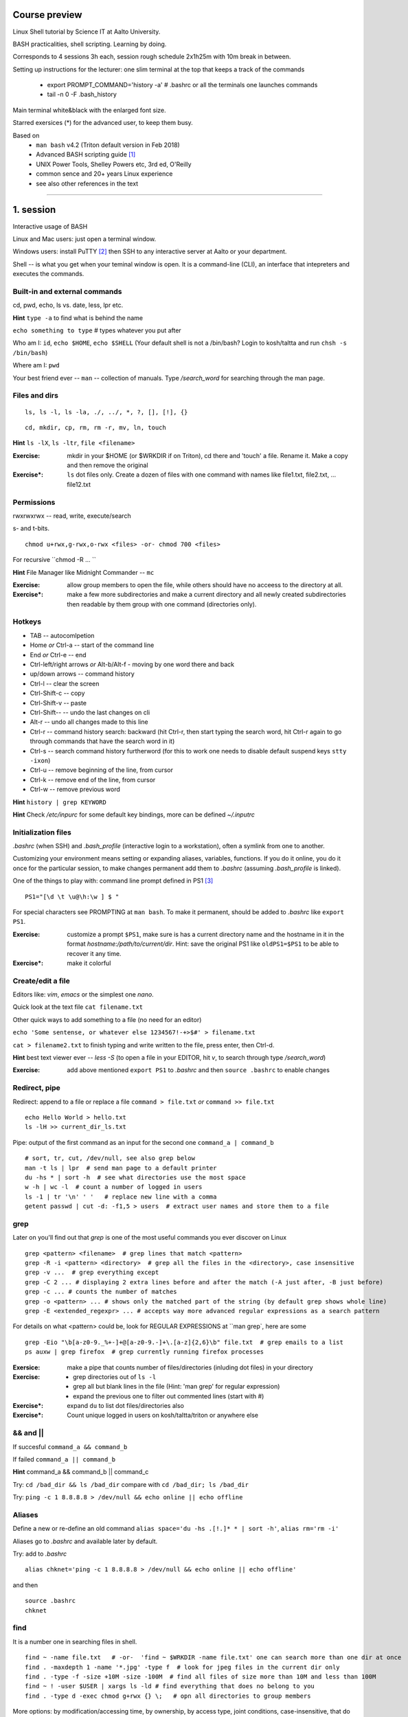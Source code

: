 Course preview
====
Linux Shell tutorial by Science IT at Aalto University.

BASH practicalities, shell scripting. Learning by doing.

Corresponds to 4 sessions 3h each, session rough schedule 2x1h25m with 10m break in between.

Setting up instructions for the lecturer: one slim terminal at the top that keeps a track of the commands

 - export PROMPT_COMMAND='history -a'   # .bashrc or all the terminals one launches commands
 - tail -n 0 -F .bash_history

Main terminal white&black with the enlarged font size.
 
Starred exersices (*) for the advanced user, to keep them busy.

Based on 
 - ``man bash`` v4.2 (Triton default version in Feb 2018)
 - Advanced BASH scripting guide [#]_
 - UNIX Power Tools, Shelley Powers etc, 3rd ed, O'Reilly
 - common sence and 20+ years Linux experience
 - see also other references in the text

-----------------------------------------------------------------------------

1. session
====
Interactive usage of BASH

Linux and Mac users: just open a terminal window.

Windows users: install PuTTY [#]_ then SSH to any interactive server at Aalto or your department.

Shell -- is what you get when your teminal window is open. It is a command-line (CLI), an interface that intepreters and executes the commands.


Built-in and external commands
----
cd, pwd, echo, ls vs. date, less, lpr etc. 

**Hint** ``type -a`` to find what is behind the name

``echo something to type`` # types whatever you put after

Who am I: ``id``, ``echo $HOME``, ``echo $SHELL`` 
(Your default shell is not a /bin/bash? Login to kosh/taltta and run ``chsh -s /bin/bash``)

Where am I: ``pwd``

Your best friend ever -- ``man`` -- collection of manuals. Type */search_word* for searching through the man page.


Files and dirs
----

::

 ls, ls -l, ls -la, ./, ../, *, ?, [], [!], {}

::

 cd, mkdir, cp, rm, rm -r, mv, ln, touch

**Hint** ``ls -lX``, ``ls -ltr``, ``file <filename>``

:Exercise: mkdir in your $HOME (or $WRKDIR if on Triton), cd there and 'touch' a file. Rename it. Make a copy and then remove the original
:Exercise*: ``ls`` dot files only. Create a dozen of files with one command with names like file1.txt, file2.txt, ... file12.txt


Permissions
----
rwxrwxrwx -- read, write, execute/search

s- and t-bits.

::

 chmod u+rwx,g-rwx,o-rwx <files> -or- chmod 700 <files>

For recursive ``chmod -R ... ``

**Hint** File Manager like Midnight Commander -- ``mc``

:Exercise: allow group members to open the file, while others should have no acceess to the directory at all.
:Exercise*: make a few more subdirectories and make a current directory and all newly created subdirectories then readable by them group with one command (directories only).

Hotkeys
----
- TAB -- autocomlpetion
- Home `or` Ctrl-a -- start of the command line
- End `or` Ctrl-e -- end
- Ctrl-left/right arrows `or` Alt-b/Alt-f  - moving by one word there and back
- up/down arrows -- command history
- Ctrl-l -- clear the screen
- Ctrl-Shift-c -- copy
- Ctrl-Shift-v -- paste
- Ctrl-Shift--  -- undo the last changes on cli
- Alt-r -- undo all changes made to this line
- Ctrl-r -- command history search: backward (hit Ctrl-r, then start typing the search word, hit Ctrl-r again to go through commands that have the search word in it)
- Ctrl-s  -- search command history furtherword (for this to work one needs to disable default suspend keys ``stty -ixon``)
- Ctrl-u  -- remove beginning of the line, from cursor
- Ctrl-k -- remove end of the line, from cursor
- Ctrl-w -- remove previous word

**Hint** ``history | grep KEYWORD``

**Hint** Check */etc/inpurc* for some default key bindings, more can be defined *~/.inputrc*

Initialization files
----
*.bashrc* (when SSH) and *.bash_profile* (interactive login to a workstation), often a symlink from one to another.

Customizing your environment means setting or expanding aliases, variables, functions. If you do it online, you do it once for the particular session, to make changes permanent add them to *.bashrc* (assuming *.bash_profile* is linked).

One of the things to play with: command line prompt defined in PS1 [#]_

::

 PS1="[\d \t \u@\h:\w ] $ "

For special characters see PROMPTING at ``man bash``. To make it permanent, should be added to *.bashrc* like ``export PS1``.

:Exercise: customize a prompt ``$PS1``, make sure is has a current directory name and the hostname in it in the format *hostname:/path/to/current/dir*. Hint: save the original PS1 like ``oldPS1=$PS1`` to be able to recover it any time.
:Exercise*: make it colorful


Create/edit a file
-----
Editors like: *vim*, *emacs* or the simplest one *nano*.

Quick look at the text file ``cat filename.txt``

Other quick ways to add something to a file (no need for an editor)

``echo 'Some sentense, or whatever else 1234567!-+>$#' > filename.txt``

``cat > filename2.txt`` to finish typing and write written to the file, press enter, then Ctrl-d.

**Hint** best text viewer ever -- *less -S*  (to open a file in your EDITOR, hit *v*, to search through type */search_word*)

:Exercise: add above mentioned ``export PS1`` to *.bashrc* and then ``source .bashrc`` to enable changes


Redirect, pipe
----
Redirect: append to a file or replace a file ``command > file.txt`` *or* ``command >> file.txt``

::

 echo Hello World > hello.txt
 ls -lH >> current_dir_ls.txt

Pipe: output of the first command as an input for the second one ``command_a | command_b``

::

 # sort, tr, cut, /dev/null, see also grep below
 man -t ls | lpr  # send man page to a default printer
 du -hs * | sort -h  # see what directories use the most space
 w -h | wc -l  # count a number of logged in users
 ls -1 | tr '\n' ' '   # replace new line with a comma
 getent passwd | cut -d: -f1,5 > users  # extract user names and store them to a file


grep
----
Later on you'll find out that *grep* is one of the most useful commands you ever discover on Linux

::

 grep <pattern> <filename>  # grep lines that match <pattern>
 grep -R -i <pattern> <directory>  # grep all the files in the <directory>, case insensitive
 grep -v ...  # grep everything except
 grep -C 2 ... # displaying 2 extra lines before and after the match (-A just after, -B just before)
 grep -c ... # counts the number of matches
 grep -o <pattern> ... # shows only the matched part of the string (by default grep shows whole line)
 grep -E <extended_regexpr> ... # accepts way more advanced regular expressions as a search pattern

For details on what <pattern> could be, look for REGULAR EXPRESSIONS at ``man grep`, here are some

::

 grep -Eio "\b[a-z0-9._%+-]+@[a-z0-9.-]+\.[a-z]{2,6}\b" file.txt  # grep emails to a list
 ps auxw | grep firefox  # grep currently running firefox processes

:Exersice: make a pipe that counts number of files/directories (inluding dot files) in your directory
:Exercise: 
 - grep directories out of ``ls -l``
 - grep all but blank lines in the file (Hint: 'man grep' for regular expression)
 - expand the previous one to filter out commented lines (start with #)
:Exercise*: expand ``du`` to list dot files/directories also
:Exercise*: Count unique logged in users on kosh/taltta/triton or anywhere else


&& and ||
----
If succesful ``command_a && command_b``

If failed  ``command_a || command_b``

**Hint** command_a && command_b || command_c

Try: ``cd /bad_dir && ls /bad_dir`` compare with ``cd /bad_dir; ls /bad_dir``

Try: ``ping -c 1 8.8.8.8 > /dev/null && echo online || echo offline``


Aliases
----
Define a new or re-define an old command ``alias space='du -hs .[!.]* * | sort -h'``, ``alias rm='rm -i'``

Aliases go to *.bashrc* and available later by default.

Try: add to *.bashrc*

::

 alias chknet='ping -c 1 8.8.8.8 > /dev/null && echo online || echo offline'

and then

::

 source .bashrc
 chknet


find
----
It is a number one in searching files in shell.

::

 find ~ -name file.txt   # -or-  'find ~ $WRKDIR -name file.txt' one can search more than one dir at once
 find . -maxdepth 1 -name '*.jpg' -type f  # look for jpeg files in the current dir only
 find . -type -f -size +10M -size -100M  # find all files of size more than 10M and less than 100M
 find ~ ! -user $USER | xargs ls -ld # find everything that does no belong to you
 find . -type d -exec chmod g+rwx {} \;   # opn all directories to group members
 
More options: by modification/accessing time, by ownership, by access type, joint conditions, case-insensitive, that do not match, etc [#]_ [#]_

**Hint**  On Triton ``lfs find``

**Hint**  Another utility that you may find useful ``locate``, but on workstations only

:Exercise: Find all files with 'lock' in the name in your home directory
:Exercise*: Find all the files in your $HOME or $WRKDIR that are readable or writable by everyone. What would the ways to "fix them"?
:Exercise*: Find all the dirs/files that do no belong to your UID/GID (user id and effective group id).


Transferring files (archiving on the fly)
----
For Triton users abilty to transfer files to/from Triton is essential.

Assume a use case: you have logged in to kosh/taltta/lyta/etc. To get some files from Triton's WRKDIR to one of the directories available around:

::

 scp -r triton.aalto.fi:/scratch/work/LOGIN_NAME/some/files path/to/copy/to

Another use case, copying to Triton, or making a directory backup

::

 rsync -urlptDxv --chmod=Dg+s somefile triton.aalto.fi:/scratch/work/LOGIN_NAME  # copy a file to $WRKDIR
 rsync -urlptDxv --chmod=Dg+s dir1/ triton.aalto.fi:/scratch/work/LOGINNAME/dir1/  # sync two directories

Another use case, you want to archive your Triton data to some other place

::
 
 # login to Triton
 cd $WRKDIR
 tar czf - path/to/dir | ssh kosh.aalto.fi 'cat > path/to/archive/dir/archive_file.tar.gz'
 
*tar* is standard de-facto for archiving on UNIX systems. *z* stands for compressing with GZIP, otherwise directory is packed, but not compressed

 - ``tar czvf path/to/archive.tar.gz directory/to/archive``  # to archive
 - ``tar xzf path/to/archive.tar.gz -C path/to/directory``  # to extract
 - ``tar tzf archive.tar.gz``

:Try: whatever use case you have, try trasfering files.

:Exercise: make an alias so *rsyncing* a copy of your local directory (or kosh:somedir) to Triton


Exit the shell
----
``logout`` or Ctrl-d (export IGNOREEOF=1 to *.bashrc*)

In order to keep your sessions running while you logged out discover ``screen``

 - ``screen`` to start a session
 - Ctrl-a-d to detach the session while you are in
 - ``screen -ls`` to list currently running sessions
 - ``screen -rx <session_id>`` to attach the session, one can use TAB for the autocompletion or skip the <session_id> if there is only one session running 

Example: irssi on kosh / lyta


SSH keys and proxy (*bonus section)
----
SSH keys and proxy jumping makes life way easier. Logining to Triton from your Linux workstation or from kosh/lyta.

For PuTTY (Windows) SSH keys generation, please consult section "Using public keys for SSH authentication" at [#]_

On Linux/Mac: generate a key on the client machine

::

 ssh-keygen -t rsa -b 4096  # you will be prompted for a location to save the keys, and a passphrase for the keys. Make sure passphrase is strong (!)
 ssh-copy-id aalto_login@triton.aalto.fi   # transfer file to a Triton, or/and any other host you want to login to

From now on you should be able to login with the SSH key instead of password. When SSH key added to the ssh-agent (once during the login to workstation), one can login automatically, passwordless.

Note that same key can be used 

SSH proxy is yet another trick to make life easier: allows to jump through a node (in OpenSSH version 7.2 and earlier -J option is not supported yet, here is an old receipe that works on Ubuntu 16.04). So, SSH/SCP from your laptop/home PC through kosh.

On the client side, add to *~/.ssh/config* file (create it if does not exists and make it readable by you only)

::

 Host triton triton.aalto.fi
     Hostname triton.aalto.fi
     ProxyCommand ssh YOUR_AALTO_LOGIN@kosh.aalto.fi -W %h:%p

Now try

::

 ssh triton


2. session
====
Command line advances and introduction to BASH scripting

Files and dirs advances
----
Advanced access permissions

Access list aka ACL: ``getfacl`` and ``setfacl``

 - Allow read access for a user ``setfacl -m u:<user>:r <file_or_dir>``
 - Allow read/write access for a group ``setfacl -m g:<group>:rw <file_or_dir>``
 - Revoke granted access ``setfacl -x u:<user> <file_or_dir>``
 - See current stage ``getfacl <file_or_dir>``

**Hint** to get file meta info ``stat <file_or_dir>``

**Hint** even though file has a read access the top directory must be searchable before external user or group will be able to access it. Best practice on Triton ``chmod -R o-rwx $WRKDIR; chmod o+x $WRKDIR``

Setting default access permissions: add to *.bashrc* ``umask 027`` [#]_

:Exercise: practice with chmod/setfacl: set a directory permissions so that only you and some user/group of your choice would have access to a file


Functions as part of your environment
----
Can be defined from the cli, or better in file (for instance *function.sh*)

::

 name() {
   command $1
   command $2
   ...
 }

Invoking a function from command line (source the file first)

::

 $ name arg1 arg2 

As an example ``lcd``

::

 lcd() {
   cd $1
   ls -1 | wc -l
 }

::

 $ source function.sh
 $ lcd

Functions in BASH is just a piece of code that once declared can be invoked at any place later with args or withour. ``return`` returns the exit code only. By default vars are in global space, once chaged in the function is seen everywhere else. ``local`` can be used to localize the vars.

:Exercise: expand ``lcd`` so that it would print number of files and directories separately
:Exercise*: write a function that makes files/subdirectories readable by all on a given directory (note r for files, xr for dirs)


Variables
----
In shell, variables define your environment. Common practice is that environmental vars are written IN CAPITAL: $HOME, $SHELL, $PATH, $PS1. To list all defined variables ``printenv``. All variables can be used or even redefined. No error if you call an undefined var, it is just considered to be empty.

Assign a variable ``var1=100``, ``var2='some string'``

Invoke a variable ``$var1``

Append a var: ``var+=<string>/<integer>``

BASH is smart enough to distiguish a var inline ``dir=$HOME/dir1; fname=file; fext=xyz; echo "$dir/$fname.$fext"``, though if var followed by a number or a letter ``echo ${dir}2/${file}abc.$fext``

Built-in vars:

 - $?  exit status of the last command
 - $$  current shell pid
 - $#  number of input parameters
 - $0  running script name
 - $1, $2 ... input parameter one by one (function/script)
 - "$@" all input parameters as is in one line

**Hint** Quoting matters: '' vs ""

:Exercise: write a function that outputs number of arguments it has got and then all the arguments as a single word
:Exercise*: make a function that takes IP as an argument, ping that IP and returns ok/failed only

More on variables
----
BASH provides wide abilities to work with the vars "on-the-fly" with ${var...} like constructions.

 - Subtitute a var with default *value* if empty: ``${var:=value}``
 - Print an *error_message* if var empty: ``${var:?error_message}``
 - Extract a substring: ``${var:offset:length}``, example ``var=abcde; echo ${var:1:3}`` returns 'bcd'
 - Variable's length: ``${#var}``
 - Replace beginning part: ``${var#prefix}``
 - Replace trailing part: ``${var%suffix}``
 - Replace *pattern* with the *string*: ``${var/pattern/string}``

:Exercise: 
 - shorten *filename.ext* down to *filename* and then down to *ext*. Filename can be of any length, while *.ext* is the same.
 - expand lcd() so that it would go to some specific directory taken as an input parameter, if *$1* is empty (on Triton it could be $WRKDIR)
:Exercise*: extract filename with no extension from */work/archive/OLD/Michel's_stuff.tar.gz*

PATH
----
``chmod +x``, what is next? binaries at /bin, /usr/bin, /usr/local/bin etc. Setting up ~/bin or running as ./binary.

Add to *.bashrc* ``export PATH="$PATH:$HOME/bin"``

**Hint** name your scripts  *\*.sh* and collect them in ~/bin directory

[[ ]]
----
``[[ expression ]]`` returns 0 or 1 depending on the evaluation of the conditional *expression*

``==, <, >, !=, =~, &&, ||, !, ()``

When working with the strings the right-hand side is a pattern (a regular expression). Matched strings assigned to *${BASH_REMATCH[]}* array elements.

::

 x=5; y=6; z=7; [[ $x < $y && ! $y == $z ]] && echo ok || echo nope
 
 
About regular expressions
----
Regular expression is a pattern, it describes what we are looking for within a string. Selected operators:
 
 - ``.`` 	matches any single character
 - ``?`` the preceding item is optional and will be matched, at most, once
 - ``*`` 	the preceding item will be matched zero or more times
 - ``+``  the preceding item will be matched one or more times
 - ``{N}`` the preceding item is matched exactly N times
 - ``{N,}`` the preceding item is matched N or more times
 - ``{N,M}`` the preceding item is matched at least N times, but not more than M times
 - ``-``  represents the range if it's not first or last in a list or the ending point of a range in a list
 - ``^``  beginning of a line
 - ``$`` 	 the end of a line
 
::

 email='jussi.meikalainen@aalto.fi'; regex='(.*)@(.*)'; [[ "$email" =~ $regex ]]; echo ${BASH_REMATCH[*]}
 txt='Some text with #1278 in it'; regex='#([0-9]+ )'; [[ "$txt" =~ $regex ]] && echo ${BASH_REMATCH[1]} || echo do not match

**Hint** For case insesitive, set ``shopt -s nocasematch``  (to disable it back ``shopt -u nocasematch``)


if/elif/else
----

Though scripting style is more logical with if/else construction

::

 if [[ expression ]]; then
   command1
 elif [[ expression ]]; then
   command2
 else
   command3
 fi

[[ ]] can be a command/function or an arithmetic expression (( )), or a command substitution, that is what ever returns an exit code is fine.

An example: script (or function) that accepts two strings and returns result of comparison

::

 if [[ "$1" == "$2" ]]
 then
   echo The strings are the same
 else
   echo The strings are different
 fi
 
 ::
 
  if ping -c 1 8.8.8.8 &> /dev/null; then echo online; else echo offline; fi
 

:Exercise: Play with the strings/patterns. Make a script/function that picks up a pattern and a string as an input and reports whether pattern matches any part of string or not. Kind of *my_grep pattern string*.
:Exercise*: Expand the *my_grep* script to make search case insesitive and report also a count how many times pattern appears in the string

More conditional expressions
----

 - ``-f`` true if is a file
 - ``-r`` true if file exists and readable
 - ``-d`` true if is a directory
 - ``-z`` true if the length of string is zero (always used to check that var is not empty)
 - ``-n`` true if the length of string is non-zero
 - ``file1 -nt file2`` true if *file1* is newer (modification time)
 - many more others

::

 [[ -f $file ]] && echo $file exists || { echo error; exit 1; }
 [[ -d $dir ]] || mkdir $dir


More about redirection, pipe and multiple commands execution 
----
STDOUT and STDERR: reserved file descriptors *1* and *2*, always there when you run a command

`` ... >/dev/null`` redirects STDOUT only, to redirect all the output including errors `` ... &>/dev/null``, or redirect outputs in different ways ``1>file.out`` and ``2>file.err``

In order to pipe both STDERR and STDOUT ``|&``.

If ``!``  preceds the command, the exit status is the logical negation.

The third file descriptor is 0, STDIN, valid syntax ``command < input_file &> output_file``. ping exercise explained.

List of the commands can be part of pipe constructions ``{ command1; command2 }`` and ``( command1; command2 )``

::

 [[ -f $file ]] && echo $file exists || { echo error; exit 1; }
 
Here Documents code block
----

::
 
 command <<SomeLimitString
 Here comes text with $var and even $() substitutions
 and more just text
 which finally ends on a new line with the:
 SomeLimitString

Often used for messaging, be it an email or dumping bunch of text to file.

::

 NAME=Jussi
 SURNAME=Meikalainen
 $DAYS=14

 mail -s 'Account expiration' $NAME.$SURNAME@aalto.fi<<END-OF-EMAIL
 Dear $NAME $SURNAME,
 
 your account is about to expire in $DAYS days.
 
 $(date)
 
 Best Regards,
 Aalto ITS
 END-OF-EMAIL

Or just outputting to a file (same can be done with echo commands)

::

 cat <<EOF >filename
 ... text
 EOF
 
One trick that is particularly useful, making a long comment out of it

::
 
 : <<\COMMENTS
 here come text that is seen nowhere
 and no need for #
 COMMENTS
 

**Hint** ``<<\LimtiString`` to turn off substitutions and place text as is with $ marks etc

3. session
====
Managing foreground/background processes
----
Adding *&* right after the command send the process to background. Example: ``firefox --no-remote &`` same can be done with any terminal command/function, like ``tar ... &``.

If you have already running process, then Ctrl-z and then ``bg``. Drawback: there is no easy way to redirect the running task output.

List the jobs ruuning in the background ``jobs``, get a job back online: ``fg`` or ``fg <job_number>``. There can be multiple background jobs (remeber forkbombs).

Kill the foreground job: Ctrl-c


Substitute a command output
----
``$(command)`` or alternatively ```command```. Could be a commnad or a list of commands with pipes, redirections, variables inside. Can be nested as well.

::

 touch file.$(date +%Y-%m-%d)
 tar czf $(basename $(pwd)).$(date +%Y-%m-%d).tar.gz ...
 now=$(date +%Y-%m-%d)

Arithmetics
----
BASH supports wide range of arithmetic operators for integers that can be evaluated within ``(( .. ))``

 - ``n++``, ``n--``, ``++n``, ``--n`` increments/decrements
 - ``+``, ``-`` plus minus
 - ``**`` exponent
 - ``*``, ``/``, ``%`` multiplication, division, remainder
 - ``&&``, ``||`` logical AND, OR
 - ``expr?expr:expr`` conditional operator (trinity)
 - ``==``, ``!=``, ``<``, ``>``, ``>=``, ``<=`` comparison
 - ``=``, ``+=``, ``-=``, ``*=``, ``/=``, ``%=`` assignment
 
For full list incl. bitwise operators, see man page.
 
:Exercise: Gauss 1..100 sum example. Write a function that count a sum of any *1+2+3+4+..+n* sequence of numbers. Where *n* is any positive integer.

Loops
----
::

 for name in list; do
   commands
 done

 for school in "SCI ELEC CHEM"; do
  echo "$school is the best!"
 done

 # example below will convert all the jpg files in the current directory to png. ``*.jpg`` similar to ``ls *.jpg``
 for f in *.jpg; do
  convert $f ${f/.jpg/.png}
 done

Same can be done (and often being done) in one line. Can be used Brace expressions like *{1..10}*, command substitution and all kind of extenssions supported by BASH.

If *in list* is omitted, loops uses script/function input arguments $@.

::

 func() { for i; do echo $i; done }; func a b c
 

C-style, expressions evaluated according to the arithmetic evaluation rules

::

 for (( expr1; expr2; expr3 )); do
   commands
 done
 
 LIMIT=10
 for ((a=1; a <= LIMIT ; a++))  # LIMIT with no $
 do
   echo -n "$a "
 done

Loops can be nested.

Other useful loop statement are ``while`` and ``until``. Both execute continously as long as the condition returns exit status zero/non-zero correspondignly.
::
 while condition; do
   ...
 done
 
 LIMIT=10
 var=0
 until ((var == LIMIT)); do
  echo $var
  ((var++))
 done

Condition can be any command, expression, function or a combination of them.

Loop controling: ``break`` -- terminates the loop, ``continue`` -- jump to a new iteration. ``break n`` will terminate *n* levels of loops if they are nested, otherwise terminated only loop in which it is embedded. Same kind of behaviour for ``continue n``.

::

 for i in {1..10}; do
   if (( i%2 == 0 )); then
    continue
   fi
   echo $i  # output odd numbers only
 done

:Exercise: Write a function that count a sum of any *1+2+3+4+..+n* sequence of numbers directly, thus just by summing all the numbers. Let us benchmark to solutions with *time*.
:Exercise: Using for loop rename all the files in the directories *dir1/* and *dir2/* which file names are like *filename.txt* to *filename.edited.txt*. Where *filename* can be any, while extensions is always the same.

Arrays
----
BASH supports both indexed and associative one-dimensional arrays. Indexed array can be declared explicilty or with ``declare -a array_name``, other ways:

::
 
 array=(my very first array)
 array=('my second' array [6]=sure)
 array[5]=234
 
To access array elements

::

  echo ${array[0]} ${array[1]}  # elements one by one
  ${array[@]}  # array values at once
  ${!array[@]}  # indexes at once
  ${#array[@]}  # number of elements in the array
  ${#array[2]}  # length of the element number 2

To append elements to the end of array

::

  $array+=(value)

Loops through the indexed array

:: 

 for i in ${!array[@]}; do
   echo \$array[$i] is ${array[$i]}
 done

Negative index counts back from the end of the array, *[-1]* referencing to the last element.

BASH associative arrays needs to be declared first ``declare -A asarr``

::

 asarr=([university]='Aalto University' [city]=Espoo ['street address']='Otakaari 1')
 asarr[post_index]=02150

Addressing is similar to indexed arrays

::

 for i in "${!asarr[*]}"; do
   echo \$asarr["$i"] is ${asarr["$i"]}
 done


SSH tricks
----


4. session
====
read
----

Catching kill signals
----
Making scripts booletproofed with ``trap``. It is when you want to control the script even when it is being aborted.

::

 trap command list_of_signals   # thus trap catches listed signals only, others it ignores

 trap "echo We are killed" INT TERM
 while :; do
  sleep 30
 done

While instead of *echo*, one can come up with something more clever: function that removes temp files, put something to the log file or a valuable error message to a screen.

**Hint** About signals see *Standard signals* section at ``man 7 signal``. Like Ctrl-c is INT (aka SIGINT).


printf
----
If you have been ever wondering that whether ``echo`` is the only way to output something to a screen, then nope, BASH has ``printf``. Familiar to programmers, it allows make output formatted.

::

 printf format [arguments]
 # printing a text at the end of the line
 printf "%*s\n" $(tput cols) "Hello world!"
 
See more examples at [#]_


parallel
----
It is not a parallelzation in the HPC way (threads, MPI), but the utility to make a number of similar processes to run in parallel, while they differ in input parameters only.

It is not a built-in feature of BASH but an extra utility. 

::

 parallel -i command {} -- arguments_list   # normally the command is passed the argument at the end of its command line. With -i               option, any instances of "{}" in the command are replaced with the argument.
 
 parallel sh -c "echo hi; sleep 2; echo bye" -- 1 2 3   # will run three subshells that each print a message
 parallel -j 3 -- ls df "echo hi"   # will run three independent processes in parallel

On Triton we have installed Tollef Fog Heen's version of parallel from moreutils-parallel CentOS' RPM. GNU project has its own though, of exactly the same name.

Debugging
----
Check for syntax errors without actual running it ``bash -n script.sh``

Or echos each command and its results with ``bash -xv script.sh``. or even adding options directly to the script

::

 #!/bin/bash -xv

To enable debugging for some parts of the code only

::

  set +x
  ... some code
  set -x

One can always use ``echo``, though more elegant would be a function that only prints output if DEBUG is set to 'yes'.

::
 
 #!/bin/bash

 debug() {
   [[ "$DEBUG" == 'yes' ]] && echo " Line $LINENO: $1"
 }
 
 command1
 debug "after command 1, variables list... $var1, $var2"
 command2
 
 # call this script like 'DEBUG=yes ./script.sh' otherwise *debug* function produces no result and script can be used as is.


Another debugging technique is with trap: tracing the variables.

::

 declare -t VARIABLE=value
 trap "echo VARIABLE is being used here." DEBUG

Or simply output variable values on exit

::

 trap 'echo Variable Listing --- a = $a  b = $b' EXIT  # will output variables value on exit
 
 

References
====
.. [#] http://tldp.org/LDP/abs/html/index.html
.. [#] https://www.putty.org/
.. [#] https://www.ibm.com/developerworks/linux/library/l-tip-prompt/
.. [#] https://alvinalexander.com/unix/edu/examples/find.shtml
.. [#] http://www.softpanorama.org/Tools/Find/index.shtml
.. [#] https://the.earth.li/~sgtatham/putty/0.70/htmldoc/
.. [#] https://www.computerhope.com/unix/uumask.htm
.. [#] http://wiki.bash-hackers.org/commands/builtin/printf
